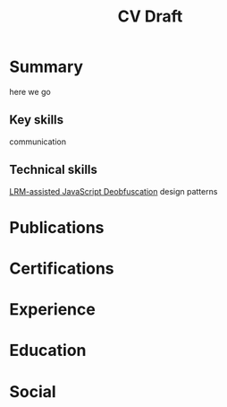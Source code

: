 :PROPERTIES:
:ID:       F2B3B73D-BFE1-4162-B556-6955AAC778ED
:mtime:    20250823201915
:ctime:    20250823201915
:END:
#+title: CV Draft
#+filetags:  
#+AUTHOR: Ziqin Liu
#+OPTIONS: timestamp:nil toc:nil num:nil date:nil author:nil
* Summary
here we go
** Key skills
communication
** Technical skills
 [[id:BD18DEB1-8E01-4309-9931-57940B3406CB][LRM-assisted JavaScript Deobfuscation]] design patterns
* Publications
* Certifications
* Experience
* Education
* Social
